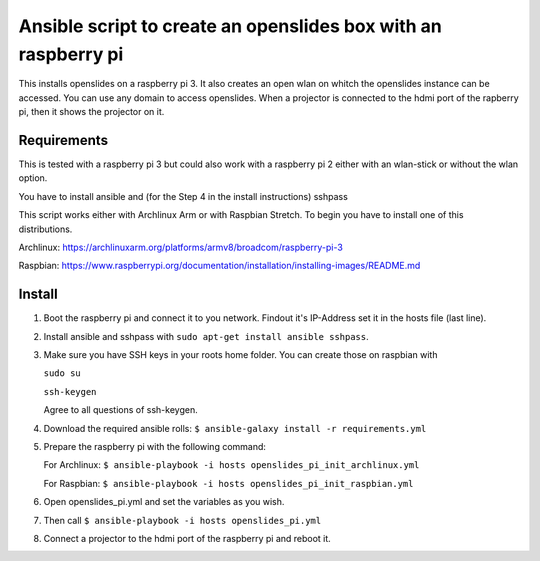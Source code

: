 Ansible script to create an openslides box with an raspberry pi
===============================================================

This installs openslides on a raspberry pi 3. It also creates an open wlan on
whitch the openslides instance can be accessed. You can use any domain to access
openslides. When a projector is connected to the hdmi port of the rapberry pi,
then it shows the projector on it.


Requirements
------------

This is tested with a raspberry pi 3 but could also work with a raspberry pi 2
either with an wlan-stick or without the wlan option.

You have to install ansible and (for the Step 4 in the install instructions) sshpass

This script works either with Archlinux Arm or with Raspbian Stretch. To begin you have
to install one of this distributions.

Archlinux: https://archlinuxarm.org/platforms/armv8/broadcom/raspberry-pi-3

Raspbian: https://www.raspberrypi.org/documentation/installation/installing-images/README.md

Install
-------

1. Boot the raspberry pi and connect it to you network. Findout it's IP-Address
   set it in the hosts file (last line). 

2. Install ansible and sshpass with ``sudo apt-get install ansible sshpass``.

3. Make sure you have SSH keys in your roots home folder. You can create those on raspbian with

   ``sudo su``
   
   ``ssh-keygen``
   
   Agree to all questions of ssh-keygen.

4. Download the required ansible rolls:
   ``$ ansible-galaxy install -r requirements.yml``

5. Prepare the raspberry pi with the following command:

   For Archlinux:
   ``$ ansible-playbook -i hosts openslides_pi_init_archlinux.yml``

   For Raspbian:
   ``$ ansible-playbook -i hosts openslides_pi_init_raspbian.yml``

6. Open openslides_pi.yml and set the variables as you wish.

7. Then call
   ``$ ansible-playbook -i hosts openslides_pi.yml``

8. Connect a projector to the hdmi port of the raspberry pi and reboot it.
